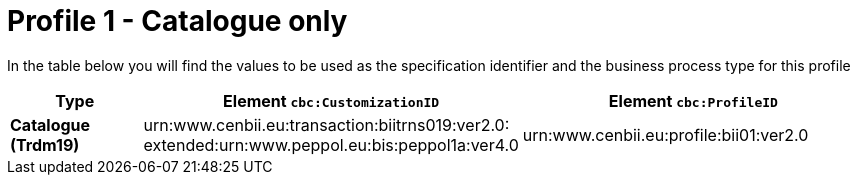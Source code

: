 
[[prof-1]]
= Profile 1 - Catalogue only

In the table below you will find the values to be used as the specification identifier and the business process type for this profile

[cols="2s,5a,5a", options="header"]
|===
| Type
| Element `cbc:CustomizationID`
| Element `cbc:ProfileID`


| Catalogue (Trdm19)
| urn:www.cenbii.eu:transaction:biitrns019:ver2.0: +
extended:urn:www.peppol.eu:bis:peppol1a:ver4.0
| urn:www.cenbii.eu:profile:bii01:ver2.0
|===
